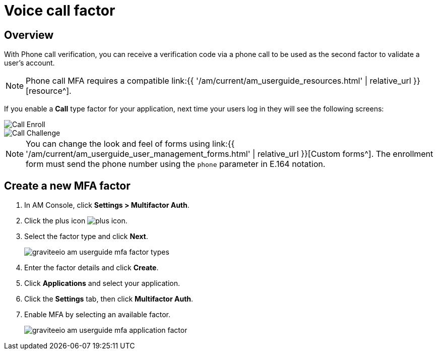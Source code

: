 = Voice call factor
:page-sidebar: am_3_x_sidebar
:page-permalink: am/current/am_userguide_mfa_factors_voice_call.html
:page-folder: am/user-guide
:page-layout: am

== Overview

With Phone call verification, you can receive a verification code via a phone call to be used as the second factor to validate a user’s account.

NOTE: Phone call MFA requires a compatible link:{{ '/am/current/am_userguide_resources.html' | relative_url }}[resource^].

If you enable a *Call* type factor for your application, next time your users log in they will see the following screens:

image::{% link images/am/current/graviteeio-am-userguide-mfa-call-enroll.png %}[Call Enroll]

image::{% link images/am/current/graviteeio-am-userguide-mfa-call-challenge.png %}[Call Challenge]

NOTE: You can change the look and feel of forms using link:{{ '/am/current/am_userguide_user_management_forms.html' | relative_url }}[Custom forms^]. The enrollment form must send the phone number using the `phone` parameter in E.164 notation.

== Create a new MFA factor

. In AM Console, click *Settings > Multifactor Auth*.
. Click the plus icon image:{% link images/icons/plus-icon.png %}[role="icon"].
. Select the factor type and click *Next*.
+
image::{% link images/am/current/graviteeio-am-userguide-mfa-factor-types.png %}[]
+
. Enter the factor details and click *Create*.
. Click *Applications* and select your application.
. Click the *Settings* tab, then click *Multifactor Auth*.
. Enable MFA by selecting an available factor.
+
image::{% link images/am/current/graviteeio-am-userguide-mfa-application-factor.png %}[]
